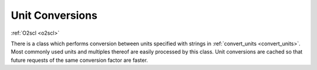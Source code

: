 Unit Conversions
================

:ref:`O2scl <o2scl>`

There is a class which performs conversion between units specified
with strings in :ref:`convert_units <convert_units>`. Most commonly
used units and multiples thereof are easily processed by this class.
Unit conversions are cached so that future requests of the same
conversion factor are faster.
